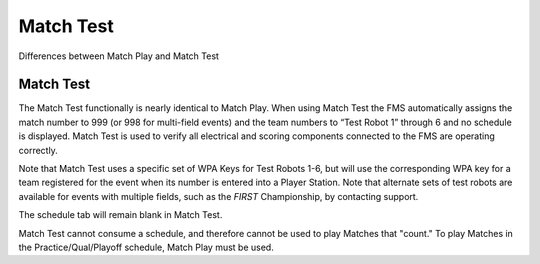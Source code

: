 Match Test
==========

Differences between Match Play and Match Test

Match Test
----------

.. image:: images/match-test-0.png

.. image:: images/match-test-1.png

The Match Test functionally is nearly identical to Match Play. When using Match Test the FMS automatically assigns the match number to 999 (or 998 for multi-field events) and the team numbers to “Test Robot 1” through 6 and no schedule is displayed. Match Test is used to verify all electrical and scoring components connected to the FMS are operating correctly.

Note that Match Test uses a specific set of WPA Keys for Test Robots 1-6, but will use the corresponding WPA key for a team registered for the event when its number is entered into a Player Station. Note that alternate sets of test robots are available for events with multiple fields, such as the *FIRST* Championship, by contacting support.

The schedule tab will remain blank in Match Test.

Match Test cannot consume a schedule, and therefore cannot be used to play Matches that "count." To play Matches in the Practice/Qual/Playoff schedule, Match Play must be used.

